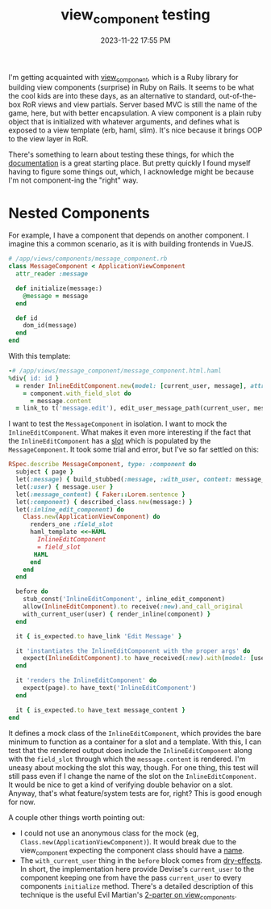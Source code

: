 :PROPERTIES:
:ID:       c8829a4b-16b2-4216-a12f-15c07001db6a
:END:
#+title: view_component testing
#+date: 2023-11-22 17:55 PM
#+updated:  2024-03-11 15:40 PM
#+filetags: :ruby:rails:

I'm getting acquainted with [[https://github.com/viewcomponent/view_component][view_component]], which is a Ruby library for building
view components (surprise) in Ruby on Rails. It seems to be what the cool kids
are into these days, as an alternative to standard, out-of-the-box RoR views and
view partials. Server based MVC is still the name of the game, here, but with
better encapsulation. A view component is a plain ruby object that is
initialized with whatever arguments, and defines what is exposed to a view
template (erb, haml, slim). It's nice because it brings OOP to the view layer in
RoR.

There's something to learn about testing these things, for which the
[[https://viewcomponent.org/guide/testing.html][documentation]] is a great starting place. But pretty quickly I found myself
having to figure some things out, which, I acknowledge might be because I'm not
component-ing the "right" way.

* Nested Components
For example, I have a component that depends on another component. I imagine
this a common scenario, as it is with building frontends in VueJS.

#+begin_src ruby
  # /app/views/components/message_component.rb
  class MessageComponent < ApplicationViewComponent
    attr_reader :message

    def initialize(message:)
      @message = message
    end

    def id
      dom_id(message)
    end
  end
#+end_src

With this template:

#+begin_src ruby
  -# /app/views/message_component/message_component.html.haml
  %div{ id: id }
    = render InlineEditComponent.new(model: [current_user, message], attribute: :content) do |component|
      = component.with_field_slot do
        = message.content
    = link_to t('message.edit'), edit_user_message_path(current_user, message)
#+end_src

I want to test the ~MessageComponent~ in isolation. I want to mock the
~InlineEditComponent~. What makes it even more interesting if the fact that the
~InlineEditComponent~ has a [[https://viewcomponent.org/guide/slots.html][slot]] which is populated by the ~MessageComponent~. It
took some trial and error, but I've so far settled on this:

#+begin_src ruby
  RSpec.describe MessageComponent, type: :component do
    subject { page }
    let(:message) { build_stubbed(:message, :with_user, content: message_content) }
    let(:user) { message.user }
    let(:message_content) { Faker::Lorem.sentence }
    let(:component) { described_class.new(message:) }
    let(:inline_edit_component) do
      Class.new(ApplicationViewComponent) do
        renders_one :field_slot
        haml_template <<~HAML
          InlineEditComponent
          = field_slot
         HAML
        end
      end
    end

    before do
      stub_const('InlineEditComponent', inline_edit_component)
      allow(InlineEditComponent).to receive(:new).and_call_original
      with_current_user(user) { render_inline(component) }
    end

    it { is_expected.to have_link 'Edit Message' }

    it 'instantiates the InlineEditComponent with the proper args' do
      expect(InlineEditComponent).to have_received(:new).with(model: [user, message], attribute: :content)
    end

    it 'renders the InlineEditComponent' do
      expect(page).to have_text('InlineEditComponent')
    end

    it { is_expected.to have_text message_content }
  end
#+end_src

It defines a mock class of the ~InlineEditComponent~, which provides the bare
minimum to function as a container for a slot and a template. With this, I can
test that the rendered output does include the ~InlineEditComponent~ along with
the ~field_slot~ through which the ~message.content~ is rendered. I'm
uneasy about mocking the slot this way, though. For one thing, this test will
still pass even if I change the name of the slot on the ~InlineEditComponent~. It
would be nice to get a kind of verifying double behavior on a slot. Anyway,
that's what feature/system tests are for, right? This is good enough for now.

A couple other things worth pointing out:
- I could not use an anonymous class for the mock (eg,
  ~Class.new(ApplicationViewComponent)~). It would break due to the view_component
  expecting the component class should have a [[https://github.com/ViewComponent/view_component/blob/main/lib/view_component/base.rb#L409][name]].
- The ~with_current_user~ thing in the ~before~ block comes from [[https://dry-rb.org/gems/dry-effects/0.4/][dry-effects]]. In
  short, the implementation here provide Devise's ~current_user~ to the component
  keeping one from have the pass ~current_user~ to every components ~initialize~
  method. There's a detailed description of this technique is the useful Evil
  Martian's [[https://evilmartians.com/chronicles/viewcomponent-in-the-wild-building-modern-rails-frontends][2-parter on view_components]].
